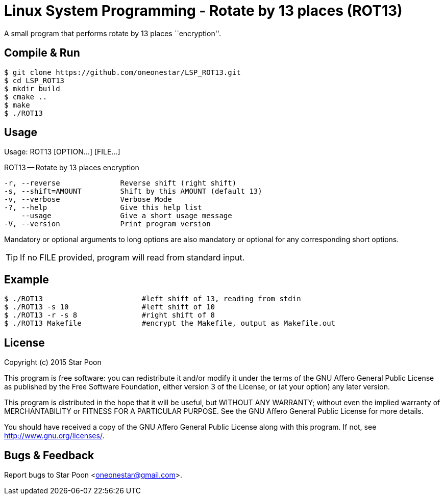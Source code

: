 = Linux System Programming - Rotate by 13 places (ROT13)

A small program that performs rotate by 13 places ``encryption''.

== Compile & Run
[source,bash]
----
$ git clone https://github.com/oneonestar/LSP_ROT13.git
$ cd LSP_ROT13
$ mkdir build
$ cmake ..
$ make
$ ./ROT13
----

== Usage
Usage: ROT13 [OPTION...] [FILE...]

ROT13 -- Rotate by 13 places encryption

  -r, --reverse              Reverse shift (right shift)
  -s, --shift=AMOUNT         Shift by this AMOUNT (default 13)
  -v, --verbose              Verbose Mode
  -?, --help                 Give this help list
      --usage                Give a short usage message
  -V, --version              Print program version

Mandatory or optional arguments to long options are also mandatory or optional
for any corresponding short options.

TIP: If no FILE provided, program will read from standard input.

== Example
[source,bash]
----
$ ./ROT13                       #left shift of 13, reading from stdin
$ ./ROT13 -s 10                 #left shift of 10
$ ./ROT13 -r -s 8               #right shift of 8
$ ./ROT13 Makefile              #encrypt the Makefile, output as Makefile.out
----

== License
Copyright (c) 2015 Star Poon

This program is free software: you can redistribute it and/or modify
it under the terms of the GNU Affero General Public License as published by
the Free Software Foundation, either version 3 of the License, or
(at your option) any later version.

This program is distributed in the hope that it will be useful,
but WITHOUT ANY WARRANTY; without even the implied warranty of
MERCHANTABILITY or FITNESS FOR A PARTICULAR PURPOSE.  See the
GNU Affero General Public License for more details.

You should have received a copy of the GNU Affero General Public License
along with this program.  If not, see <http://www.gnu.org/licenses/>.

== Bugs & Feedback
Report bugs to Star Poon <oneonestar@gmail.com>.
